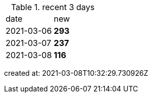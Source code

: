 
.recent 3 days
|===

|date|new


^|2021-03-06
>s|293


^|2021-03-07
>s|237


^|2021-03-08
>s|116


|===

created at: 2021-03-08T10:32:29.730926Z
